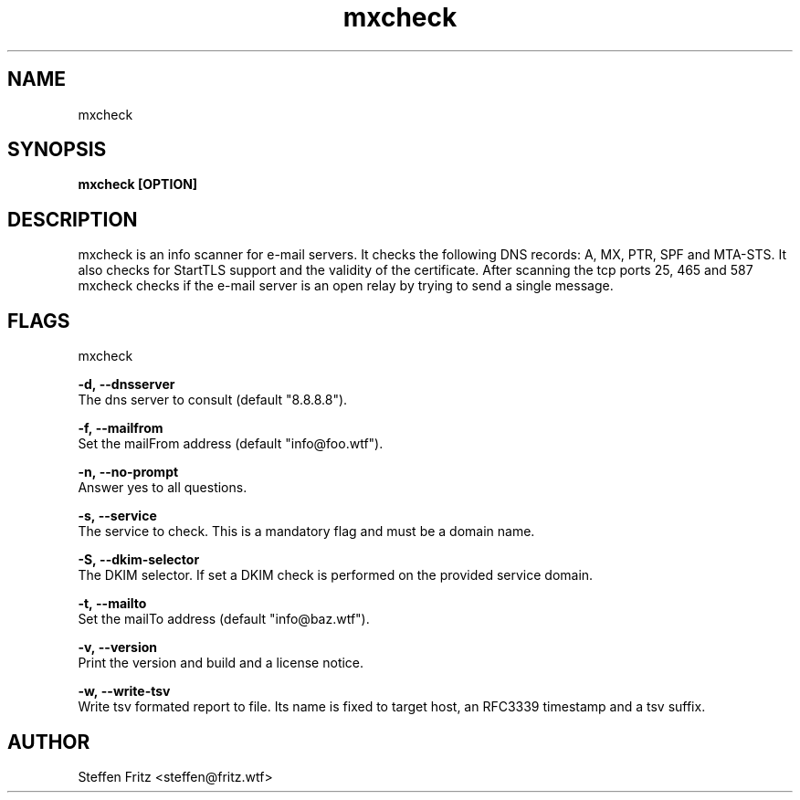 .\" Copyright (c) 2019-2022, Steffen Fritz
.\"
.\" %%%LICENSE_START(GPLv2+_DOC_FULL)
.\" This is free documentation; you can redistribute it and/or
.\" modify it under the terms of the GNU General Public License as
.\" published by the Free Software Foundation; either version 2 of
.\" the License, or (at your option) any later version.
.\"
.\" The GNU General Public License's references to "object code"
.\" and "executables" are to be interpreted as the output of any
.\" document formatting or typesetting system, including
.\" intermediate and printed output.
.\"
.\" This manual is distributed in the hope that it will be useful,
.\" but WITHOUT ANY WARRANTY; without even the implied warranty of
.\" MERCHANTABILITY or FITNESS FOR A PARTICULAR PURPOSE.  See the
.\" GNU General Public License for more details.
.\"
.\" You should have received a copy of the GNU General Public
.\" License along with this manual; if not, see
.\" <http://www.gnu.org/licenses/>.
.\" %%%LICENSE_END

.TH mxcheck 1 "February 2022" "version 1.2.2"
.SH NAME
mxcheck
.SH SYNOPSIS
.B mxcheck [OPTION]
.SH DESCRIPTION
mxcheck is an info scanner for e-mail servers. It checks the following DNS records: A, MX, PTR, SPF and MTA-STS.
It also checks for StartTLS support and the validity of the certificate.
After scanning the tcp ports 25, 465 and 587 mxcheck checks if the e-mail server is an open relay by trying to send a single message.

.SH FLAGS
mxcheck  

.BR \-d,\ --dnsserver\fR
    The dns server to consult (default "8.8.8.8").

.BR \-f,\ --mailfrom\fR
    Set the mailFrom address (default "info@foo.wtf").

.BR \-n,\ --no-prompt\fR
    Answer yes to all questions.

.BR \-s,\ --service\fR
    The service to check. This is a mandatory flag and must be a domain name.

.BR \-S,\ --dkim-selector\fR
    The DKIM selector. If set a DKIM check is performed on the provided service domain.

.BR \-t,\ --mailto\fR
    Set the mailTo address (default "info@baz.wtf").

.BR \-v,\ --version\fR
    Print the version and build and a license notice.

.BR \-w,\ --write-tsv\fR
    Write tsv formated report to file. Its name is fixed to target host, an RFC3339 timestamp and a tsv suffix.

.SH AUTHOR
Steffen Fritz <steffen@fritz.wtf>
